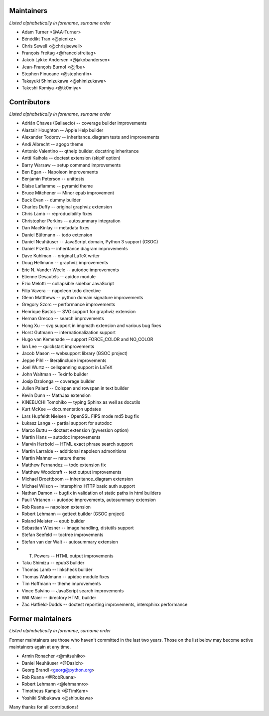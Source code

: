 Maintainers
===========

*Listed alphabetically in forename, surname order*

* Adam Turner <@AA-Turner>
* Bénédikt Tran <@picnixz>
* Chris Sewell <@chrisjsewell>
* François Freitag <@francoisfreitag>
* Jakob Lykke Andersen <@jakobandersen>
* Jean-François Burnol <@jfbu>
* Stephen Finucane <@stephenfin>
* Takayuki Shimizukawa <@shimizukawa>
* Takeshi Komiya <@tk0miya>

Contributors
============

*Listed alphabetically in forename, surname order*

* Adrián Chaves (Gallaecio) -- coverage builder improvements
* Alastair Houghton -- Apple Help builder
* Alexander Todorov -- inheritance_diagram tests and improvements
* Andi Albrecht -- agogo theme
* Antonio Valentino -- qthelp builder, docstring inheritance
* Antti Kaihola -- doctest extension (skipif option)
* Barry Warsaw -- setup command improvements
* Ben Egan -- Napoleon improvements
* Benjamin Peterson -- unittests
* Blaise Laflamme -- pyramid theme
* Bruce Mitchener -- Minor epub improvement
* Buck Evan -- dummy builder
* Charles Duffy -- original graphviz extension
* Chris Lamb -- reproducibility fixes
* Christopher Perkins -- autosummary integration
* Dan MacKinlay -- metadata fixes
* Daniel Bültmann -- todo extension
* Daniel Neuhäuser -- JavaScript domain, Python 3 support (GSOC)
* Daniel Pizetta -- inheritance diagram improvements
* Dave Kuhlman -- original LaTeX writer
* Doug Hellmann -- graphviz improvements
* Eric N. Vander Weele -- autodoc improvements
* Etienne Desautels -- apidoc module
* Ezio Melotti -- collapsible sidebar JavaScript
* Filip Vavera -- napoleon todo directive
* Glenn Matthews -- python domain signature improvements
* Gregory Szorc -- performance improvements
* Henrique Bastos -- SVG support for graphviz extension
* Hernan Grecco -- search improvements
* Hong Xu -- svg support in imgmath extension and various bug fixes
* Horst Gutmann -- internationalization support
* Hugo van Kemenade -- support FORCE_COLOR and NO_COLOR
* Ian Lee -- quickstart improvements
* Jacob Mason -- websupport library (GSOC project)
* Jeppe Pihl -- literalinclude improvements
* Joel Wurtz -- cellspanning support in LaTeX
* John Waltman -- Texinfo builder
* Josip Dzolonga -- coverage builder
* Julien Palard -- Colspan and rowspan in text builder
* Kevin Dunn -- MathJax extension
* KINEBUCHI Tomohiko -- typing Sphinx as well as docutils
* Kurt McKee -- documentation updates
* Lars Hupfeldt Nielsen - OpenSSL FIPS mode md5 bug fix
* Łukasz Langa -- partial support for autodoc
* Marco Buttu -- doctest extension (pyversion option)
* Martin Hans -- autodoc improvements
* Marvin Herbold -- HTML exact phrase search support
* Martin Larralde -- additional napoleon admonitions
* Martin Mahner -- nature theme
* Matthew Fernandez -- todo extension fix
* Matthew Woodcraft -- text output improvements
* Michael Droettboom -- inheritance_diagram extension
* Michael Wilson -- Intersphinx HTTP basic auth support
* Nathan Damon -- bugfix in validation of static paths in html builders
* Pauli Virtanen -- autodoc improvements, autosummary extension
* Rob Ruana -- napoleon extension
* Robert Lehmann -- gettext builder (GSOC project)
* Roland Meister -- epub builder
* Sebastian Wiesner -- image handling, distutils support
* Stefan Seefeld -- toctree improvements
* Stefan van der Walt -- autosummary extension
* T. Powers -- HTML output improvements
* Taku Shimizu -- epub3 builder
* Thomas Lamb -- linkcheck builder
* Thomas Waldmann -- apidoc module fixes
* Tim Hoffmann -- theme improvements
* Vince Salvino -- JavaScript search improvements
* Will Maier -- directory HTML builder
* Zac Hatfield-Dodds -- doctest reporting improvements, intersphinx performance

Former maintainers
==================

*Listed alphabetically in forename, surname order*

Former maintainers are those who haven't committed in the last two years.
Those on the list below may become active maintainers again at any time.

* Armin Ronacher <@mitsuhiko>
* Daniel Neuhäuser <@DasIch>
* Georg Brandl <georg@python.org>
* Rob Ruana <@RobRuana>
* Robert Lehmann <@lehmannro>
* Timotheus Kampik <@TimKam>
* Yoshiki Shibukawa <@shibukawa>

Many thanks for all contributions!
